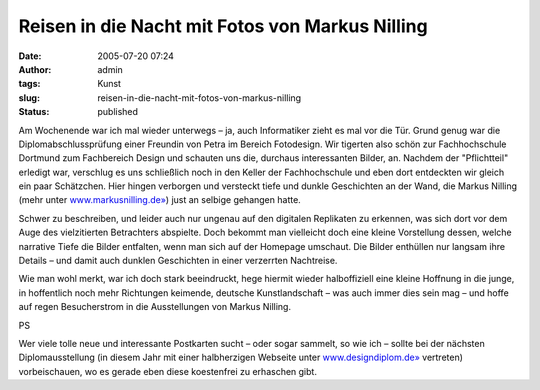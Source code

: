 Reisen in die Nacht mit Fotos von Markus Nilling
################################################
:date: 2005-07-20 07:24
:author: admin
:tags: Kunst
:slug: reisen-in-die-nacht-mit-fotos-von-markus-nilling
:status: published

|image0|

|image1|

|image2|

Am Wochenende war ich mal wieder unterwegs – ja, auch Informatiker zieht
es mal vor die Tür. Grund genug war die Diplomabschlussprüfung einer
Freundin von Petra
im Bereich Fotodesign. Wir tigerten also schön zur Fachhochschule
Dortmund zum Fachbereich Design und schauten uns die, durchaus
interessanten Bilder, an. Nachdem der "Pflichtteil" erledigt war,
verschlug es uns schließlich noch in den Keller der Fachhochschule und
eben dort entdeckten wir gleich ein paar Schätzchen. Hier hingen
verborgen und versteckt tiefe und dunkle Geschichten an der Wand, die
Markus Nilling (mehr unter
`www.markusnilling.de» <http://www.markusnilling.de/>`__) just an
selbige gehangen hatte.

Schwer zu beschreiben, und leider auch nur ungenau auf den digitalen
Replikaten zu erkennen, was sich dort vor dem Auge des vielzitierten
Betrachters abspielte. Doch bekommt man vielleicht doch eine kleine
Vorstellung dessen, welche narrative Tiefe die Bilder entfalten, wenn
man sich auf der Homepage umschaut. Die Bilder enthüllen nur langsam
ihre Details – und damit auch dunklen Geschichten in einer verzerrten
Nachtreise.

Wie man wohl merkt, war ich doch stark beeindruckt, hege hiermit wieder
halboffiziell eine kleine Hoffnung in die junge, in hoffentlich noch
mehr Richtungen keimende, deutsche Kunstlandschaft – was auch immer dies
sein mag – und hoffe auf regen Besucherstrom in die Ausstellungen von
Markus Nilling.

PS

Wer viele tolle neue und interessante Postkarten sucht – oder sogar
sammelt, so wie ich – sollte bei der nächsten Diplomausstellung (in
diesem Jahr mit einer halbherzigen Webseite unter
`www.designdiplom.de» <http://www.designdiplom.de/>`__ vertreten)
vorbeischauen, wo es gerade eben diese koestenfrei zu erhaschen gibt.

.. |image0| image:: {filename}images/Bild7.jpg
.. |image1| image:: {filename}images/Bild8.jpg
.. |image2| image:: {filename}images/Bild6.jpg
